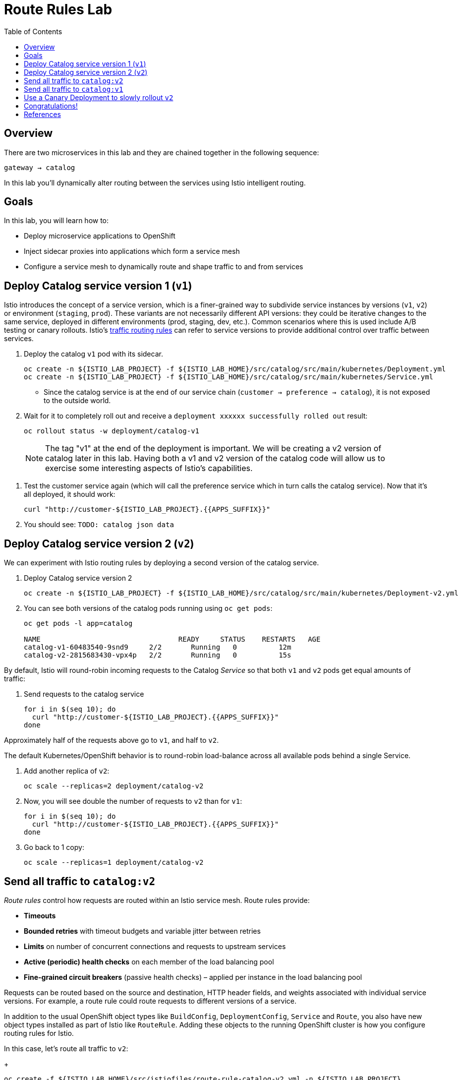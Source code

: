 :noaudio:
:scrollbar:
:data-uri:
:toc2:
:linkattrs:

= Route Rules Lab

== Overview

There are two microservices in this lab and they are chained together in the following sequence:

`gateway -> catalog`

In this lab you'll dynamically alter routing between the services using Istio intelligent routing.

== Goals

In this lab, you will learn how to:

* Deploy microservice applications to OpenShift
* Inject sidecar proxies into applications which form a service mesh
* Configure a service mesh to dynamically route and shape traffic to and from services

== Deploy Catalog service version 1 (`v1`)

Istio introduces the concept of a service version, which is a finer-grained way to subdivide
service instances by versions (`v1`, `v2`) or environment (`staging`, `prod`). These variants are not
necessarily different API versions: they could be iterative changes to the same service, deployed
in different environments (prod, staging, dev, etc.). Common scenarios where this is used include
A/B testing or canary rollouts. Istio’s https://istio.io/docs/concepts/traffic-management/rules-configuration.html[traffic routing rules, window="_blank"] can refer to service versions to
provide additional control over traffic between services.

. Deploy the catalog `v1` pod with its sidecar.
+
[source,text]
----
oc create -n ${ISTIO_LAB_PROJECT} -f ${ISTIO_LAB_HOME}/src/catalog/src/main/kubernetes/Deployment.yml
oc create -n ${ISTIO_LAB_PROJECT} -f ${ISTIO_LAB_HOME}/src/catalog/src/main/kubernetes/Service.yml
----

* Since the catalog service is at the end of our service chain (`customer -> preference -> catalog`),
it is not exposed to the outside world.

. Wait for it to completely roll out and receive a `deployment xxxxxx successfully rolled out` result:
+
[source,text]
----
oc rollout status -w deployment/catalog-v1
----

> NOTE: The tag "v1" at the end of the deployment is important. We will be creating a v2 version of
catalog later in this lab. Having both a v1 and v2 version of the catalog
code will allow us to exercise some interesting aspects of Istio's capabilities.

. Test the customer service again (which will call the preference service which in turn calls
the catalog service). Now that it's all deployed, it should work:
+
[source,text]
----
curl "http://customer-${ISTIO_LAB_PROJECT}.{{APPS_SUFFIX}}"
----

. You should see: `TODO: catalog json data`

== Deploy Catalog service version 2 (`v2`)

We can experiment with Istio routing rules by deploying a second version of the catalog
service.

. Deploy Catalog service version 2 
+
[source,text]
----
oc create -n ${ISTIO_LAB_PROJECT} -f ${ISTIO_LAB_HOME}/src/catalog/src/main/kubernetes/Deployment-v2.yml
----

. You can see both versions of the catalog pods running using `oc get pods`:
+
[source,text]
----
oc get pods -l app=catalog

NAME                                 READY     STATUS    RESTARTS   AGE
catalog-v1-60483540-9snd9     2/2       Running   0          12m
catalog-v2-2815683430-vpx4p   2/2       Running   0          15s
----

By default, Istio will round-robin incoming requests to the Catalog _Service_
so that both `v1` and `v2` pods get equal amounts of traffic:

. Send requests to the catalog service
+
[source,text]
----
for i in $(seq 10); do
  curl "http://customer-${ISTIO_LAB_PROJECT}.{{APPS_SUFFIX}}"
done
----

Approximately half of the requests above go to `v1`, and half to `v2`.

The default Kubernetes/OpenShift behavior is to round-robin load-balance across all
available pods behind a single Service. 

. Add another replica of `v2`:
+
[source,text]
----
oc scale --replicas=2 deployment/catalog-v2
----

. Now, you will see double the number of requests to `v2` than for `v1`:
+
[source,text]
----
for i in $(seq 10); do
  curl "http://customer-${ISTIO_LAB_PROJECT}.{{APPS_SUFFIX}}"
done
----

. Go back to 1 copy:
+
[source,text]
----
oc scale --replicas=1 deployment/catalog-v2
----

== Send all traffic to `catalog:v2`

_Route rules_ control how requests are routed within an Istio service mesh.
Route rules provide:

* **Timeouts**
* **Bounded retries** with timeout budgets and variable jitter between retries
* **Limits** on number of concurrent connections and requests to upstream services
* **Active (periodic) health checks** on each member of the load balancing pool
* **Fine-grained circuit breakers** (passive health checks) – applied per instance in the load balancing pool

Requests can be routed based on the source and destination, HTTP header fields, and weights associated with individual service versions. For example, a route rule could route requests to different versions of a service.

In addition to the usual OpenShift object types like `BuildConfig`, `DeploymentConfig`,
`Service` and `Route`,
you also have new object types installed as part of Istio like `RouteRule`. Adding
these objects to the running
OpenShift cluster is how you configure routing rules for Istio.

In this case, let's route all traffic to `v2`:

+
[source,text]
----
oc create -f ${ISTIO_LAB_HOME}/src/istiofiles/route-rule-catalog-v2.yml -n ${ISTIO_LAB_PROJECT}
----

Inspect the rule:

+
[source,text]
----
oc get routerule/catalog-default -o yaml
----

And now access the `customer` service 10 times - all requests should end up talking to
`catalog:v2`:

+
[source,text]
----
for i in $(seq 10); do
  curl "http://customer-${ISTIO_LAB_PROJECT}.{{APPS_SUFFIX}}"
done
----

== Send all traffic to `catalog:v1`

Now let's move everyone to `v1`:

+
[source,text]
----
oc replace -f ${ISTIO_LAB_HOME}/src/istiofiles/route-rule-catalog-v1.yml -n ${ISTIO_LAB_PROJECT}
----

> NOTE: We use `oc replace` instead of `oc create` since we are overlaying the previous rule

And test again:

+
[source,text]
----
for i in $(seq 10); do
  curl "http://customer-${ISTIO_LAB_PROJECT}.{{APPS_SUFFIX}}"
done
----

All requests now to go `v1`.

Now let's go back to the start, and remove the rules to get back to default round-robin distribution
of requests:

+
[source,text]
----
oc delete -f ${ISTIO_LAB_HOME}/src/istiofiles/route-rule-catalog-v1.yml -n ${ISTIO_LAB_PROJECT}
----

And test again:

+
[source,text]
----
for i in $(seq 10); do
  curl "http://customer-${ISTIO_LAB_PROJECT}.{{APPS_SUFFIX}}"
done
----

Traffic should be equally split once again.

== Use a Canary Deployment to slowly rollout `v2`

To start the process, let's send 10% of the users to the `v2` version, to do a canary test:

+
[source,text]
----
oc create -f ${ISTIO_LAB_HOME}/src/istiofiles/route-rule-catalog-v1_and_v2.yml -n ${ISTIO_LAB_PROJECT}
----

Inspect the rule:

+
[source,text]
----
oc get routerule/catalog-v1-v2 -o yaml
----

You can see the use of the `weight` of each route to control the distribution of traffic.

Now let's send in 10 requests:

+
[source,text]
----
for i in $(seq 10); do
  curl "http://customer-${ISTIO_LAB_PROJECT}.{{APPS_SUFFIX}}"
done
----

You should see only 1 request to `v2`, and 9 requests (90%) to `v1`. In reality you may get
2 requests as our sample size is low, but if you invoked
it 10 million times you should get approximately 1 million requests to `v2`.

Now let's move it to a 75/25 split:

+
[source,text]
----
oc replace -f ${ISTIO_LAB_HOME}/src/istiofiles/route-rule-catalog-v1_and_v2_75_25.yml -n ${ISTIO_LAB_PROJECT}
----

And issue 10 more requests:

+
[source,text]
----
for i in $(seq 10); do
  curl "http://customer-${ISTIO_LAB_PROJECT}.{{APPS_SUFFIX}}"
done
----

Now you should see 2 or 3 requests (~25%) going to `v2`. This process can be continued (and automated), slowly migrating
traffic over to the new version as it proves its worth in production over time.

Let's remove the route rules before moving on:

+
[source,text]
----
oc delete routerule --all -n ${ISTIO_LAB_PROJECT}
----

== Congratulations!

In this lab you learned how to deploy microservices to form a _service mesh_ using Istio.
You also learned how to do traffic shaping and routing using _Route Rules_ which instruct
the Istio sidecar proxies to distribute traffic according to specified policy.

# References

* https://openshift.com[Red Hat OpenShift, window="_blank"]
* https://learn.openshift.com/servicemesh[Learn Istio on OpenShift, window="_blank"]
* https://istio.io[Istio Homepage, window="_blank"]